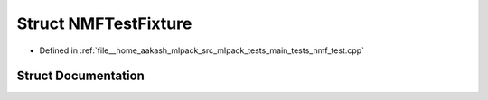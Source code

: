 .. _exhale_struct_structNMFTestFixture:

Struct NMFTestFixture
=====================

- Defined in :ref:`file__home_aakash_mlpack_src_mlpack_tests_main_tests_nmf_test.cpp`


Struct Documentation
--------------------


.. doxygenstruct:: NMFTestFixture
   :members:
   :protected-members:
   :undoc-members: